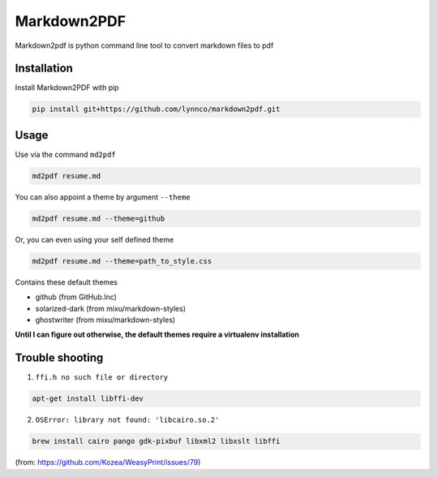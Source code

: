 Markdown2PDF
============

Markdown2pdf is python command line tool to convert markdown files to pdf

Installation
------------

Install Markdown2PDF with pip

.. code-block:: shell

    pip install git+https://github.com/lynnco/markdown2pdf.git


Usage
-----

Use via the command ``md2pdf``

.. code-block:: shell

    md2pdf resume.md

You can also appoint a theme by argument ``--theme``

.. code-block:: shell

    md2pdf resume.md --theme=github

Or, you can even using your self defined theme

.. code-block:: shell

    md2pdf resume.md --theme=path_to_style.css

Contains these default themes

* github (from GitHub.Inc)

* solarized-dark (from mixu/markdown-styles)

* ghostwriter (from mixu/markdown-styles)

**Until I can figure out otherwise, the default themes require a virtualenv installation**

Trouble shooting
----------------

1. ``ffi.h no such file or directory``

.. code-block:: shell

    apt-get install libffi-dev

2. ``OSError: library not found: 'libcairo.so.2'``

.. code-block:: shell

    brew install cairo pango gdk-pixbuf libxml2 libxslt libffi

(from: https://github.com/Kozea/WeasyPrint/issues/79)
